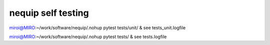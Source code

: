 ===================
nequip self testing
===================

miroi@MIRO:~/work/software/nequip/.nohup pytest tests/unit/  &
see tests_unit.logfile


miroi@MIRO:~/work/software/nequip/.nohup pytest tests/ &
see tests.logfile

